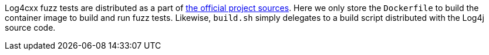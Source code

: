 ////
Copyright 2024 Google LLC

Licensed under the Apache License, Version 2.0 (the "License");
you may not use this file except in compliance with the License.
You may obtain a copy of the License at

    http://www.apache.org/licenses/LICENSE-2.0

Unless required by applicable law or agreed to in writing, software
distributed under the License is distributed on an "AS IS" BASIS,
WITHOUT WARRANTIES OR CONDITIONS OF ANY KIND, either express or implied.
See the License for the specific language governing permissions and
limitations under the License.
////

Log4cxx fuzz tests are distributed as a part of https://github.com/apache/logging-log4cxx[the official project sources].
Here we only store the `Dockerfile` to build the container image to build and run fuzz tests.
Likewise, `build.sh` simply delegates to a build script distributed with the Log4j source code.

